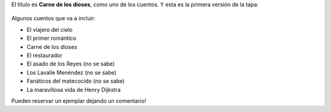 .. title: Estoy trabajando para imprimir un nuevo libro de cuentos
.. slug: estoy-trabajando-para-imprimir-un-nuevo-libro-de-cuentos
.. date: 2016-01-10 16:16:37 UTC-03:00
.. tags: literatura, Automágica, Carne de los dioses
.. category: 
.. link: 
.. description: 
.. type: text

El título es **Carne de los dioses**, como uno de los cuentos. Y esta es la primera versión de la tapa:

.. figure:: carne_de_los_dioses.thumbnail.jpg
   :target: carne_de_los_dioses.jpg

Algunos cuentos que va a incluir:

* El viajero del cielo
* El primer romántico
* Carne de los dioses
* El restaurador
* El asado de los Reyes (no se sabe)
* Los Lavalle Menéndez (no se sabe)
* Fanáticos del matecocido (no se sabe)
* La maravillosa vida de Henry Dijkstra

Pueden reservar un ejemplar dejando un comentario!
